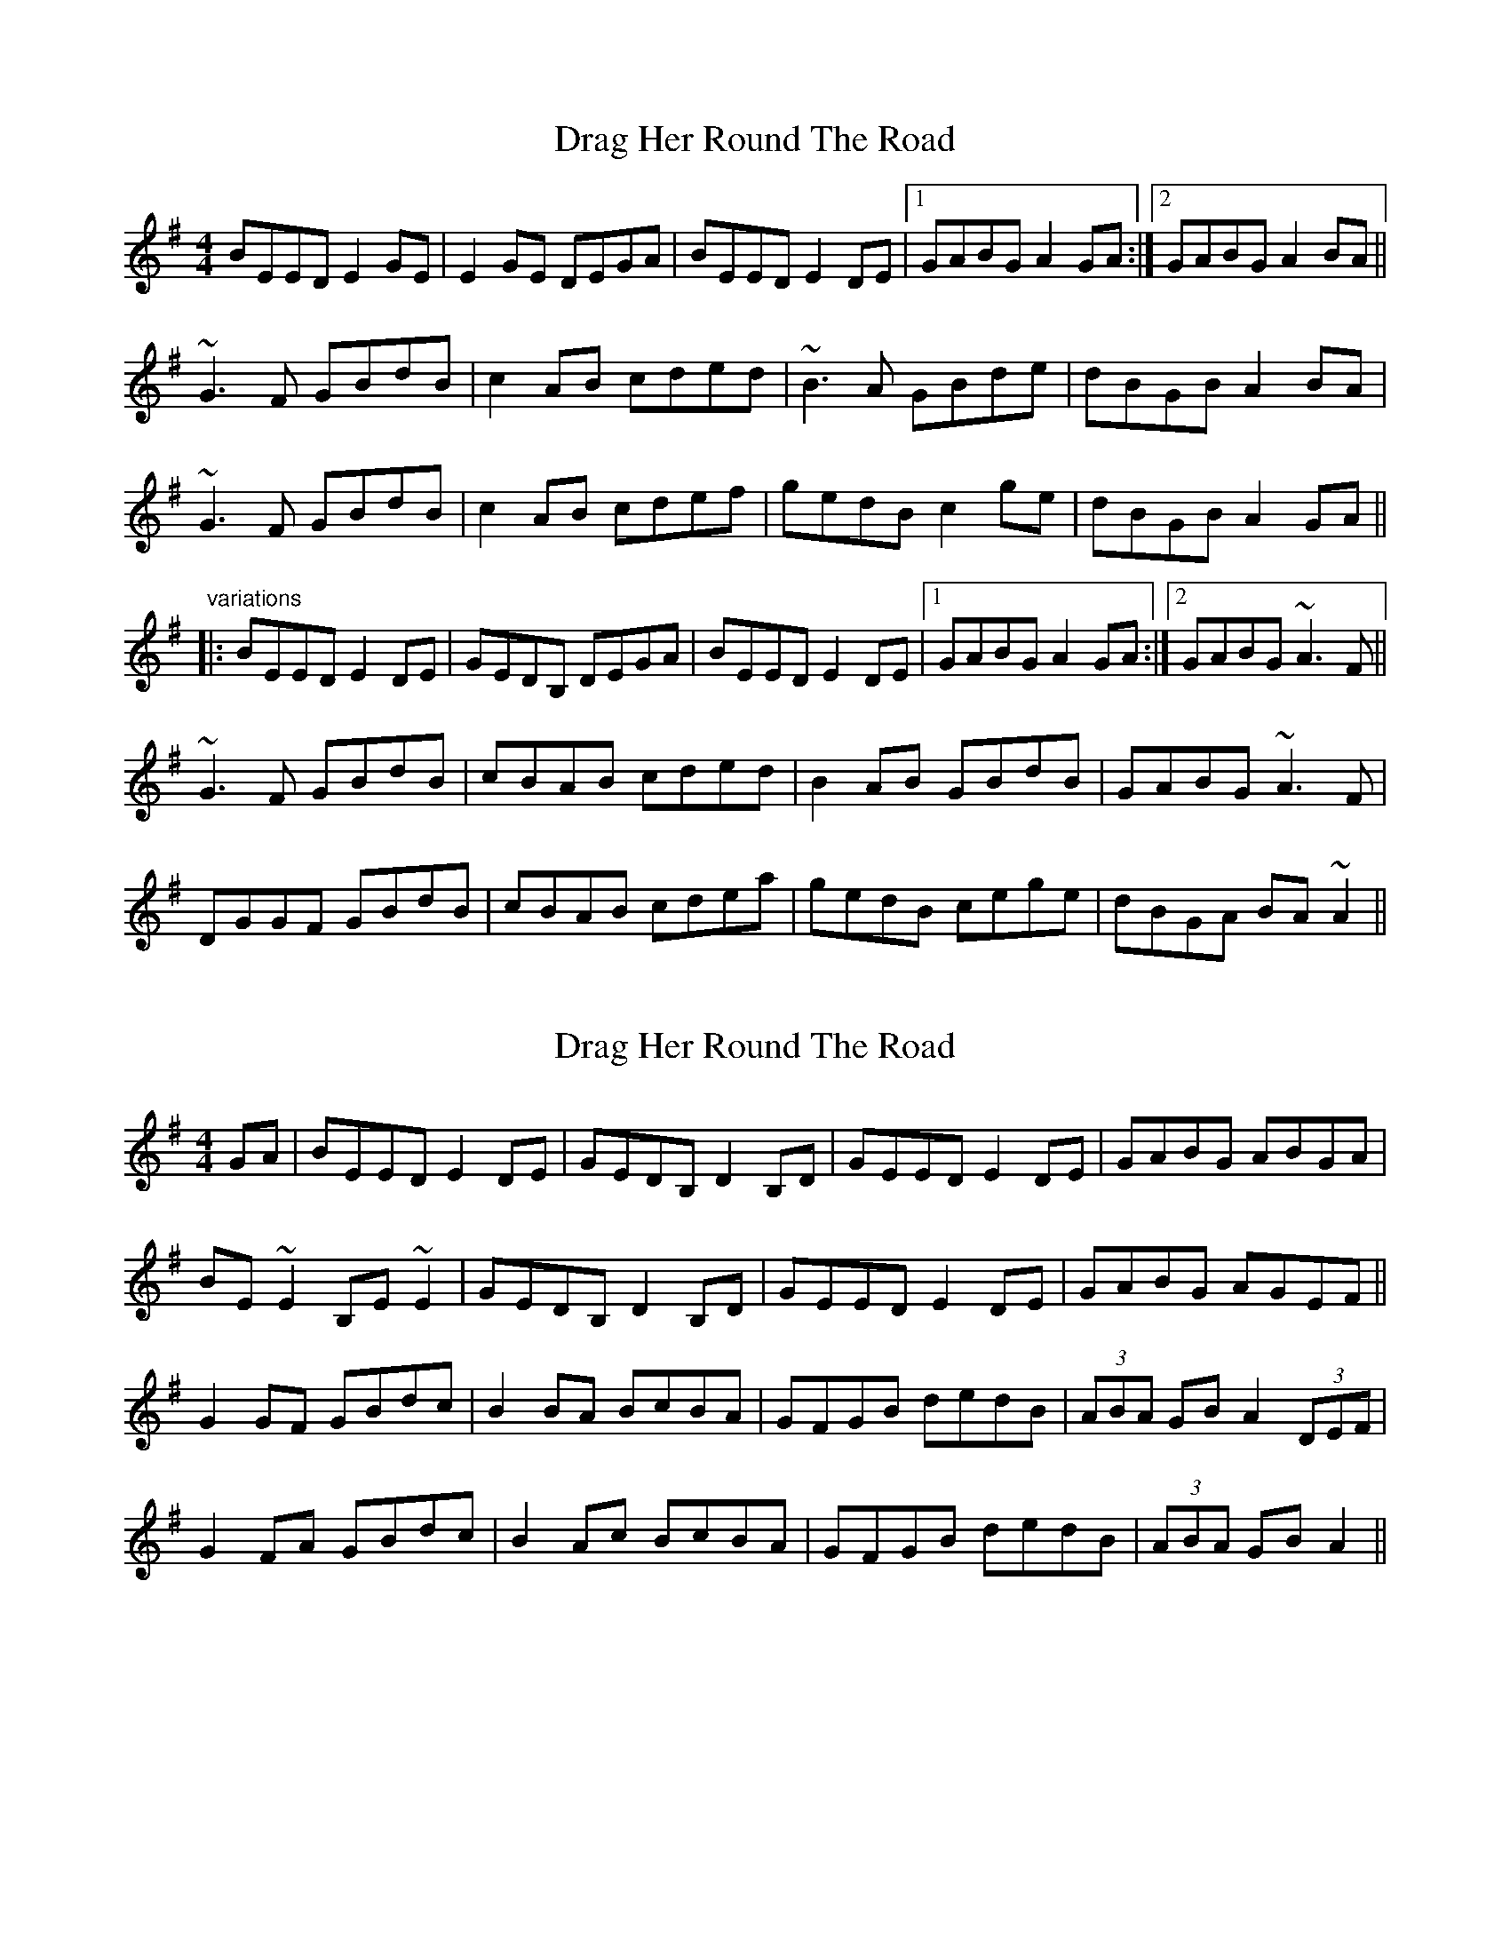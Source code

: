 X: 1
T: Drag Her Round The Road
Z: shanaway
S: https://thesession.org/tunes/1148#setting1148
R: reel
M: 4/4
L: 1/8
K: Emin
BEED E2GE|E2GE DEGA|BEED E2DE|1 GABG A2GA:|2 GABG A2BA||
~G3F GBdB|c2AB cded|~B3A GBde|dBGB A2BA|
~G3F GBdB|c2AB cdef|gedB c2ge|dBGB A2GA||
"variations"
|:BEED E2DE|GEDB, DEGA|BEED E2DE|1 GABG A2GA:|2 GABG ~A3F||
~G3F GBdB|cBAB cded|B2AB GBdB|GABG ~A3F|
DGGF GBdB|cBAB cdea|gedB cege|dBGA BA~A2||
X: 2
T: Drag Her Round The Road
Z: gian marco
S: https://thesession.org/tunes/1148#setting14414
R: reel
M: 4/4
L: 1/8
K: Emin
GA|BEED E2DE|GEDB, D2B,D|GEED E2DE|GABG ABGA|BE~E2 B,E~E2|GEDB, D2B,D|GEED E2DE|GABG AGEF||G2GF GBdc|B2BA BcBA|GFGB dedB|(3ABA GB A2(3DEF|G2FA GBdc|B2Ac BcBA|GFGB dedB|(3ABA GB A2||
X: 3
T: Drag Her Round The Road
Z: fidicen
S: https://thesession.org/tunes/1148#setting14415
R: reel
M: 4/4
L: 1/8
K: Emin
GA|BEED E2DE|EDB,D DEGA|BEED E2DE|1 GABA A2:|2 GABA A3|E|G2GF GBdB|c2AB cded|B2BA GABd|dBGB AEED|G2GF GBdB|cBAB cdeg|gedB c2eB|dBGB A2||"end" GE|G6||
X: 4
T: Drag Her Round The Road
Z: Aidan Crossey
S: https://thesession.org/tunes/1148#setting14416
R: reel
M: 4/4
L: 1/8
K: Gmaj
GA|:BEED E2DE|GEDB, DEGA|BEED E2DE|GABG ABGA|BEED E2DE|GEDB, DEGA|BEED E2DE|GABG ABGA:|||:G2GF GBdB|c2cB cedc|BcAB GBdB|cABG AGEF|G2GF GBdB|c2cB cedc|BcAB GBdB|cABG ABGA:||
X: 5
T: Drag Her Round The Road
Z: ceolachan
S: https://thesession.org/tunes/1148#setting14417
R: reel
M: 4/4
L: 1/8
K: Emin
BE{F}ED E{F}EDE | GEDB, (3DED B,D | GE{F}ED E{F}EDE | G2 BG ABGA |B~E3 B,~E3 | GEDB, (3DED B,D | GE{F}ED E{F}EDE | G2 BG AD ||G2 {A}GF GBdc | B2 {c}BA BcBA | G{A}GGF GBdc | (3ABA GB A2 (3DEF |G2 {A}GF GBdc | (3BcB Ac ~B3 A | G2 GF GBdc | (3ABA GB A2 ||
X: 6
T: Drag Her Round The Road
Z: Earl Adams
S: https://thesession.org/tunes/1148#setting14418
R: reel
M: 4/4
L: 1/8
K: Emin
BEED E2 B,E | GEDB, D2GA | BEED E2DE | GABG ABGA |BE (3EEE B,E (3EEE | GEDB, D2GA | BEED E2DE | GABG ADEF ||[G,3G3]F GBdc | ~B3 A BcBA | G2GF GBdB | AGBG ADEF |~G3F GBdB | c2AB cdef | gedB c2ge | dBGB A2GA ||
X: 7
T: Drag Her Round The Road
Z: Loughcurra
S: https://thesession.org/tunes/1148#setting14419
R: reel
M: 4/4
L: 1/8
K: Emin
AB||cF{A}FE (EF)AF|{G}FECE EFAB|cF{A}FE F2EF|ABcA B{c}BAB|cF{A}FE (EF)AF|{G}FECE EFAB|cF{A}FE (EF)(EF)|ABcA BAcB||A3A ABce|dcBc defe|~c3B Acef|ecAc BFF2|AEcE Acec|dcBc defz|afec dfaf|ecAc B2||
X: 8
T: Drag Her Round The Road
Z: Loughcurra
S: https://thesession.org/tunes/1148#setting14420
R: reel
M: 4/4
L: 1/8
K: Emin
AB||cF{A}FE (EF)AF|{G}FECE EFAB|cF{A}FE F2EF|ABcA B{c}BAB|cF{A}FE (EF)AF|{G}FECE EFAB|cF{A}FE (EF)(EF)|ABcA BAcB||A3A Acec|dcBc defe|~c3B Acef|ecAc BFF2|AEcE Acec|dcBc defz|afec dfaf|ecAc B2||
X: 9
T: Drag Her Round The Road
Z: IamFrench
S: https://thesession.org/tunes/1148#setting22048
R: reel
M: 4/4
L: 1/8
K: Gmaj
BE{G}ED E2GE | D~B,3 DEGD | BE{G}ED E2DE | GABG [D2A2]GA|
BE{G}ED E2GE | D~B,3 DEGD | BE{G}ED E2DE | GABG [D2A2]{d}BA||
[G,4G4] [G,2G2] dB| c2AB cded | B2BA GABd | dBGB AGED |
[G,4G4] [G,2G2] dB| c2AB cdeg | gedB c2ge | dBGB [D2A2]GA ||
X: 10
T: Drag Her Round The Road
Z: Kevin Rietmann
S: https://thesession.org/tunes/1148#setting25020
R: reel
M: 4/4
L: 1/8
K: Emin
|B~E3 E2DE|GE~D2 Dd|B~E3 B~E3|GABG ~A2GA|
B~E3 E2DE|GE~D2 D2GA|B~E3 E2DE|GABG ~A2G2|
G2GF GBdB|cBAB cded|BGAF GBdg|ecAF GFED|
G2GF GBdB|cBAB cded | BGAF G2Bd | eaaf ~g2GA |
X: 11
T: Drag Her Round The Road
Z: JACKB
S: https://thesession.org/tunes/1148#setting25022
R: reel
M: 4/4
L: 1/8
K: Emin
GA|BEED E2DE|GEDE G3A|BEED E2DE|GABG A2 GA|
BEED E2 DE|GEDE G3A|BEED E2DE|GABG A4||
|G3F GBdB|cBAB cded|B3A GBde|dBGB AGED|
G3F GBdB|cBAB cdef|gedB c2 ge| dBGB A4||
X: 12
T: Drag Her Round The Road
Z: JACKB
S: https://thesession.org/tunes/1148#setting25023
R: reel
M: 4/4
L: 1/8
K: Amin
cd|eAAG A2GA|cAGA c3d|eAAG A2GA|cdec d2 cd|
eAAG A2 GA|cAGA c3d|eAAG A2GA|cdec d4||
|c3B cege|fede fgag|e3d cega|gece dcAG|
c3B cege|fede fgab|c'age f2 c'a| gece d4||
X: 13
T: Drag Her Round The Road
Z: JACKB
S: https://thesession.org/tunes/1148#setting27933
R: reel
M: 4/4
L: 1/8
K: Bmin
de|fBBA B2AB|dBAB d3e|fBBA B2AB|defd e2 de|
fBBA B2 AB|dBAB d3e|fBBA B2AB|defd e4||
|d3c dfaf|gfef gaba|f3e dfab|afdf edBA|
d3c dfaf|gfef gabc'|d'baf g2 d'b| afdf e4||
X: 14
T: Drag Her Round The Road
Z: GaryAMartin
S: https://thesession.org/tunes/1148#setting28217
R: reel
M: 4/4
L: 1/8
K: Emin
BEED E2GE|EDB,E DEGA|BEED E2DE|1 GABG A2GA:|2 GABG A2BA||
G2GF GBdB|cBAB cded|~B2BA GABd|dBGB AGEF|
G2GF GBdB|cBAB cdef|gedB c2ge|dBGB A2GA|]
X: 15
T: Drag Her Round The Road
Z: Alek Zemsky
S: https://thesession.org/tunes/1148#setting30900
R: reel
M: 4/4
L: 1/8
K: Emin
GA|BEED E2GE|DEB,D D2B,D|BEED E2DE|GABG A2GA|
BEED E2GE|DEB,D D2B,D|BEED E2DE|GABG A2GF||
G3F GBdB|cBAB cded|B3A GA (3Bcd |dBGB A2 GF|
G3F GBdB|cBAB cdef|gedB c2ge|dBGB A2||
